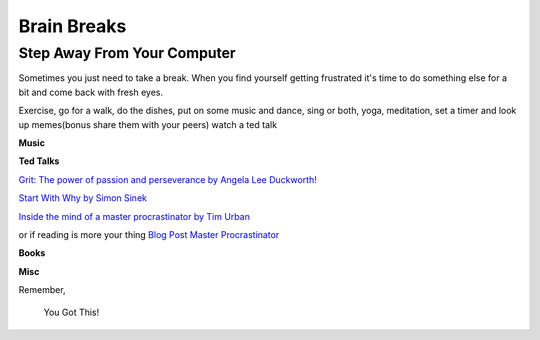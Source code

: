 Brain Breaks 
============

.. _brain_break:


.. raw:: html

    <iframe src="https://giphy.com/embed/3ohs81rDuEz9ioJzAA" width="480" height="358" frameBorder="0" class="giphy-embed" allowFullScreen></iframe><p><a href="https://giphy.com/gifs/angry-mad-computer-3ohs81rDuEz9ioJzAA">via GIPHY</a></p>


Step Away From Your Computer
----------------------------

Sometimes you just need to take a break.  When you find yourself getting frustrated 
it's time to do something else for a bit and come back with fresh eyes.

Exercise, go for a walk, do the dishes, put on some music and dance, sing or both, 
yoga, meditation, set a timer and look up memes(bonus share them with your peers) 
watch a ted talk

**Music**



**Ted Talks**

`Grit: The power of passion and perseverance by 
Angela Lee Duckworth!  <https://www.ted.com/talks/angela_lee_duckworth_grit_the_power_of_passion_and_perseverance?language=en>`_

`Start With Why by Simon Sinek  <https://www.ted.com/talks/simon_sinek_how_great_leaders_inspire_action>`_

`Inside the mind of a master procrastinator by Tim Urban <https://www.ted.com/talks/tim_urban_inside_the_mind_of_a_master_procrastinator?referrer=playlist-the_most_popular_talks_of_all&autoplay=true>`_

or if reading is more your thing `Blog Post Master Procrastinator <https://waitbutwhy.com/2013/10/why-procrastinators-procrastinate.html>`_

**Books**


**Misc** 



Remember,

.. pull-quote::
    You Got This!
   